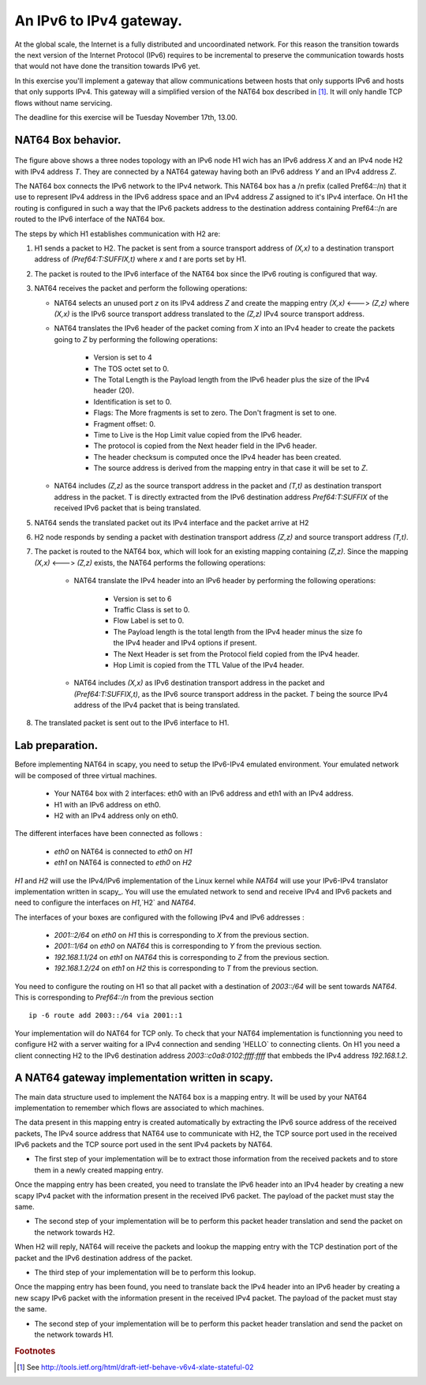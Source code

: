An IPv6 to IPv4 gateway.
========================

At the global scale, the Internet is a fully distributed and uncoordinated network. 
For this reason the transition towards the next version of the Internet Protocol (IPv6) 
requires to be incremental to preserve the communication towards hosts that would
not have done the transition towards IPv6 yet. 

In this exercise you'll implement a gateway that allow communications between
hosts that only supports IPv6 and hosts that only supports IPv4. This gateway
will a simplified version of the NAT64 box described in [#nat64]_. It will 
only handle TCP flows without name servicing.

The deadline for this exercise will be Tuesday November 17th, 13.00.

NAT64 Box behavior. 
............................................

.. figure:: fig/NAT64.png
   :align: center
   :scale: 50


The figure above shows a three nodes topology with 
an IPv6 node H1 wich has an IPv6 address `X` and an IPv4 node H2
with IPv4 address `T`. They are connected by a NAT64 gateway having
both an IPv6 address `Y` and an IPv4 address `Z`.

The NAT64 box connects the IPv6 network to the IPv4 network. This NAT64
box has a /n prefix (called Pref64::/n) that it use to represent IPv4
address in the IPv6 address space and an IPv4 address `Z` assigned to
it's IPv4 interface. On H1 the routing is configured in such a way that
the IPv6 packets address to the destination address containing Pref64::/n
are routed to the IPv6 interface of the NAT64 box.

The steps by which H1 establishes communication with H2 are:

1. H1 sends a packet to H2. The packet is sent from a source transport
   address of `(X,x)` to a destination transport address of `(Pref64:T:SUFFIX,t)`
   where `x` and `t` are ports set by H1.

2. The packet is routed to the IPv6 interface of the NAT64 box since the
   IPv6 routing is configured that way.

3. NAT64 receives the packet and perform the following operations:

   * NAT64 selects an unused port `z` on its IPv4 address `Z` and create
     the mapping entry `(X,x)` <---> `(Z,z)` where `(X,x)` is the IPv6 source
     transport address translated to the `(Z,z)` IPv4 source transport address.
     
   
   * NAT64 translates the IPv6 header of the packet coming from `X` into 
     an IPv4 header to create the packets going to `Z` by performing the
     following operations:
          
         - Version is set to 4
         - The TOS octet set to 0.
         - The Total Length is the Payload length from the IPv6 header plus
           the size of the IPv4 header (20).
         - Identification is set to 0.
         - Flags: The More fragments is set to zero. The Don't fragment is 
           set to one.
         - Fragment offset: 0.
         - Time to Live is the Hop Limit value copied from the IPv6 header.
         - The protocol is copied from the Next header field in the IPv6 header.
         - The header checksum is computed once the IPv4 header has been created.
         - The source address is derived from the mapping entry in that case
           it will be set to `Z`.

   * NAT64 includes `(Z,z)` as the source transport address in the packet and
     `(T,t)` as destination transport address in the packet. T is directly extracted
     from the IPv6 destination address `Pref64:T:SUFFIX` of the received IPv6 packet that is being 
     translated.

5. NAT64 sends the translated packet out its IPv4 interface and the packet arrive at H2

6. H2 node responds by sending a packet with destination transport address `(Z,z)` and
   source transport address `(T,t)`.

7. The packet is routed to the NAT64 box, which will look for an existing mapping 
   containing `(Z,z)`. Since the mapping `(X,x)` <---> `(Z,z)` exists, the NAT64 performs
   the following operations:

    * NAT64 translate the IPv4 header into an IPv6 header by performing the following
      operations:

	- Version is set to 6
        - Traffic Class is set to 0.
        - Flow Label is set to 0.
        - The Payload length is the total length from the IPv4 header minus the size
          fo the IPv4 header and IPv4 options if present.
        - The Next Header is set from the Protocol field copied from the IPv4 header.
        - Hop Limit is copied from the TTL Value of the IPv4 header.

    * NAT64 includes `(X,x)` as IPv6 destination transport address in the packet and 
      `(Pref64:T:SUFFIX,t)`, as the IPv6 source transport address in the packet. `T`
      being the source IPv4 address of the IPv4 packet that is being translated.

8. The translated packet is sent out to the IPv6 interface to H1.

Lab preparation. 
............................................

Before implementing NAT64 in scapy, you need to setup the IPv6-IPv4 emulated environment. Your
emulated network will be composed of three virtual machines.
   
   * Your NAT64 box with 2 interfaces: eth0 with an IPv6 address and eth1 with an IPv4 address.

   * H1 with an IPv6 address on eth0.

   * H2 with an IPv4 address only on eth0. 

The different interfaces have been connected as follows :

 - `eth0` on NAT64 is connected to `eth0` on `H1`
 - `eth1` on NAT64 is connected to `eth0` on `H2`

`H1` and `H2` will use the IPv4/IPv6 implementation of the Linux kernel while `NAT64` will use your IPv6-IPv4 translator 
implementation written in scapy_. You will use the emulated network to send and receive IPv4 and IPv6 packets and 
need to configure the interfaces on `H1`,`H2` and `NAT64`. 

The interfaces of your boxes are configured with 
the following IPv4 and IPv6 addresses :

 - `2001::2/64` on `eth0` on `H1` this is corresponding to `X` from the previous section.
 - `2001::1/64` on `eth0` on `NAT64` this is corresponding to `Y` from the previous section.
 - `192.168.1.1/24` on `eth1` on `NAT64` this is corresponding to `Z` from the previous section.
 - `192.168.1.2/24` on `eth1` on `H2` this is corresponding to `T` from the previous section.

You need to configure the routing on H1 so that all packet with a destination of `2003::/64` 
will be sent towards `NAT64`. This is corresponding to `Pref64::/n` from the previous section ::

  ip -6 route add 2003::/64 via 2001::1

Your implementation will do NAT64 for TCP only. To check that your NAT64 implementation is functionning you 
need to configure H2 with a server waiting
for a IPv4 connection and sending 'HELLO` to connecting clients. On H1 you need a client connecting H2 
to the IPv6 destination address `2003::c0a8:0102:ffff:ffff` that embbeds the IPv4 address `192.168.1.2`.


A NAT64 gateway implementation written in scapy. 
............................................

The main data structure used to implement the NAT64 box is a mapping entry. It will be used
by your NAT64 implementation to remember which flows are associated to which machines. 

The data
present in this mapping entry is created automatically by extracting the IPv6 source address of
the received packets, The IPv4 source address that NAT64 use to communicate with H2, the TCP source port 
used in the received IPv6 packets and the TCP source port used in the sent IPv4 packets by NAT64.

- The first step of your implementation will be to extract those information from the received
  packets and to store them in a newly created mapping entry.

Once the mapping entry has been created, you need to translate the IPv6 header into an IPv4 header 
by creating a new scapy IPv4 packet with the information present in the received IPv6 packet.
The payload of the packet must stay the same.

- The second step of your implementation will be to perform this packet header translation and
  send the packet on the network towards H2.

When H2 will reply, NAT64 will receive the packets and lookup the mapping entry with the TCP destination 
port of the packet and the IPv6 destination address of the packet.

- The third step of your implementation will be to perform this lookup.

Once the mapping entry has been found, you need to translate back the IPv4 header into an IPv6 header 
by creating a new scapy IPv6 packet with the information present in the received IPv4 packet.
The payload of the packet must stay the same.

- The second step of your implementation will be to perform this packet header translation and
  send the packet on the network towards H1.

.. rubric:: Footnotes

.. [#nat64] See http://tools.ietf.org/html/draft-ietf-behave-v6v4-xlate-stateful-02

